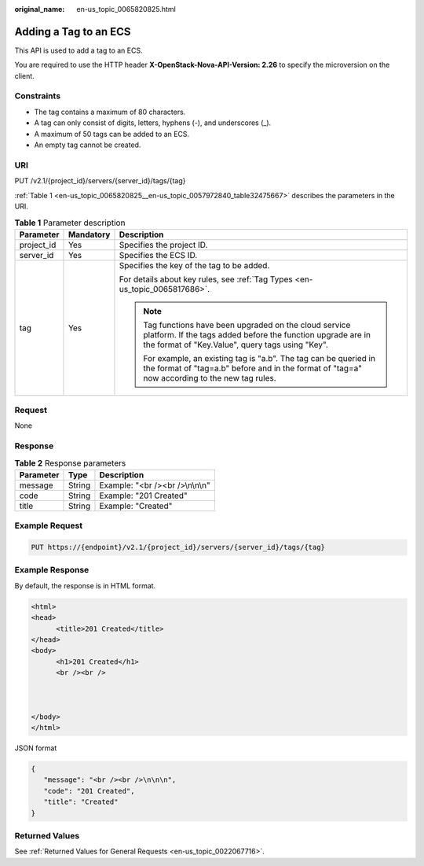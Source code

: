 :original_name: en-us_topic_0065820825.html

.. _en-us_topic_0065820825:

Adding a Tag to an ECS
======================

This API is used to add a tag to an ECS.

You are required to use the HTTP header **X-OpenStack-Nova-API-Version: 2.26** to specify the microversion on the client.

Constraints
-----------

-  The tag contains a maximum of 80 characters.
-  A tag can only consist of digits, letters, hyphens (-), and underscores (_).
-  A maximum of 50 tags can be added to an ECS.
-  An empty tag cannot be created.

URI
---

PUT /v2.1/{project_id}/servers/{server_id}/tags/{tag}

:ref:`Table 1 <en-us_topic_0065820825__en-us_topic_0057972840_table32475667>` describes the parameters in the URI.

.. _en-us_topic_0065820825__en-us_topic_0057972840_table32475667:

.. table:: **Table 1** Parameter description

   +-----------------------+-----------------------+----------------------------------------------------------------------------------------------------------------------------------------------------------------------------+
   | Parameter             | Mandatory             | Description                                                                                                                                                                |
   +=======================+=======================+============================================================================================================================================================================+
   | project_id            | Yes                   | Specifies the project ID.                                                                                                                                                  |
   +-----------------------+-----------------------+----------------------------------------------------------------------------------------------------------------------------------------------------------------------------+
   | server_id             | Yes                   | Specifies the ECS ID.                                                                                                                                                      |
   +-----------------------+-----------------------+----------------------------------------------------------------------------------------------------------------------------------------------------------------------------+
   | tag                   | Yes                   | Specifies the key of the tag to be added.                                                                                                                                  |
   |                       |                       |                                                                                                                                                                            |
   |                       |                       | For details about key rules, see :ref:`Tag Types <en-us_topic_0065817686>`.                                                                                                |
   |                       |                       |                                                                                                                                                                            |
   |                       |                       | .. note::                                                                                                                                                                  |
   |                       |                       |                                                                                                                                                                            |
   |                       |                       |    Tag functions have been upgraded on the cloud service platform. If the tags added before the function upgrade are in the format of "Key.Value", query tags using "Key". |
   |                       |                       |                                                                                                                                                                            |
   |                       |                       |    For example, an existing tag is "a.b". The tag can be queried in the format of "tag=a.b" before and in the format of "tag=a" now according to the new tag rules.        |
   +-----------------------+-----------------------+----------------------------------------------------------------------------------------------------------------------------------------------------------------------------+

Request
-------

None

Response
--------

.. table:: **Table 2** Response parameters

   ========= ====== ================================
   Parameter Type   Description
   ========= ====== ================================
   message   String Example: "<br /><br />\\n\\n\\n"
   code      String Example: "201 Created"
   title     String Example: "Created"
   ========= ====== ================================

Example Request
---------------

.. code-block:: text

   PUT https://{endpoint}/v2.1/{project_id}/servers/{server_id}/tags/{tag}

Example Response
----------------

By default, the response is in HTML format.

.. code-block::

   <html>
   <head>
         <title>201 Created</title>
   </head>
   <body>
         <h1>201 Created</h1>
         <br /><br />



   </body>
   </html>

JSON format

.. code-block::

   {
      "message": "<br /><br />\n\n\n",
      "code": "201 Created",
      "title": "Created"
   }

Returned Values
---------------

See :ref:`Returned Values for General Requests <en-us_topic_0022067716>`.
